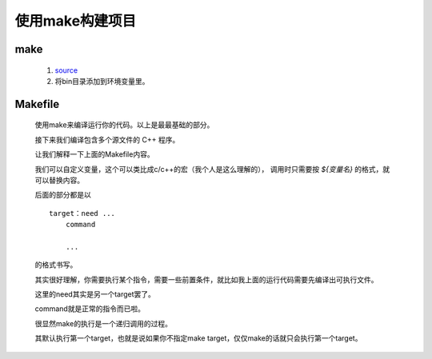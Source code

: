 使用make构建项目
================

make
************

    #. `source <https://gnuwin32.sourceforge.net/packages/make.htm>`_
    #. 将bin目录添加到环境变量里。

Makefile
***********

    .. code-block:: cpp
        :caption: main.cpp

        #include <stdio.h>

        int main() {
            printf("this is code main.cpp\n");
            return 0;
        }

    .. code-block:: makefile
        :caption: Makefile

        all:
            g++ main.cpp -o main
            main

        clean:
            del main.exe

    .. code-block:: bash
        :caption: bash

        $ make
        g++ main.cpp -o main
        main
        this is code main.cpp
        $ make clean
        del main.exe

    使用make来编译运行你的代码。以上是最最基础的部分。

    接下来我们编译包含多个源文件的 C++ 程序。

    .. code-block:: cpp
        :caption: main.cpp

        #include <stdio.h>

        #include "function.h"

        int main() {
            printf("this is code main.cpp\n");
            call();
            return 0;
        }

    .. code-block:: cpp
        :caption: function.h

        #include <stdio.h>
        void call();

    .. code-block:: cpp
        :caption: function.cpp

        #include "function.h"
        void call() { printf("the function is called"); }

    .. code-block:: makefile
        :caption: Makefile

        CODES = main.cpp function.cpp
        EXE = main

        all: compile
            ${EXE}
            
        compile:
            g++ ${CODES} -o ${EXE}

        clean:
            del ${EXE}.exe

    .. code-block:: bash
        :caption: bash

        $ make
        g++ main.cpp function.cpp -o main
        main
        this is code main.cpp
        the function is called
        $ make clean
        del main.exe

    让我们解释一下上面的Makefile内容。

    我们可以自定义变量，这个可以类比成c/c++的宏（我个人是这么理解的），
    调用时只需要按 `${变量名}` 的格式，就可以替换内容。

    后面的部分都是以

    ::

        target：need ...
            command
            
            ...

    的格式书写。

    其实很好理解，你需要执行某个指令，需要一些前置条件，就比如我上面的运行代码需要先编译出可执行文件。

    这里的need其实是另一个target罢了。

    command就是正常的指令而已啦。

    很显然make的执行是一个递归调用的过程。

    其默认执行第一个target，也就是说如果你不指定make target，仅仅make的话就只会执行第一个target。
